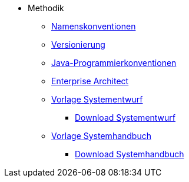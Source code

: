 * Methodik
** xref:namenskonventionen/master.adoc[Namenskonventionen]
** xref:versionierung/master.adoc[Versionierung]
** xref:java-programmierkonventionen/master.adoc[Java-Programmierkonventionen]
** xref:enterprise-architect/master.adoc[Enterprise Architect]
** xref:vorlage-systementwurf/antora-master.adoc[Vorlage Systementwurf]
*** xref:methodik:attachment$vorlage-generated/IsyFact-Vorlage-Systementwurf.zip[Download Systementwurf]
** xref:vorlage-systemhandbuch/antora-master.adoc[Vorlage Systemhandbuch]
*** xref:methodik:attachment$vorlage-generated/IsyFact-Vorlage-Systemhandbuch.zip[Download Systemhandbuch]
